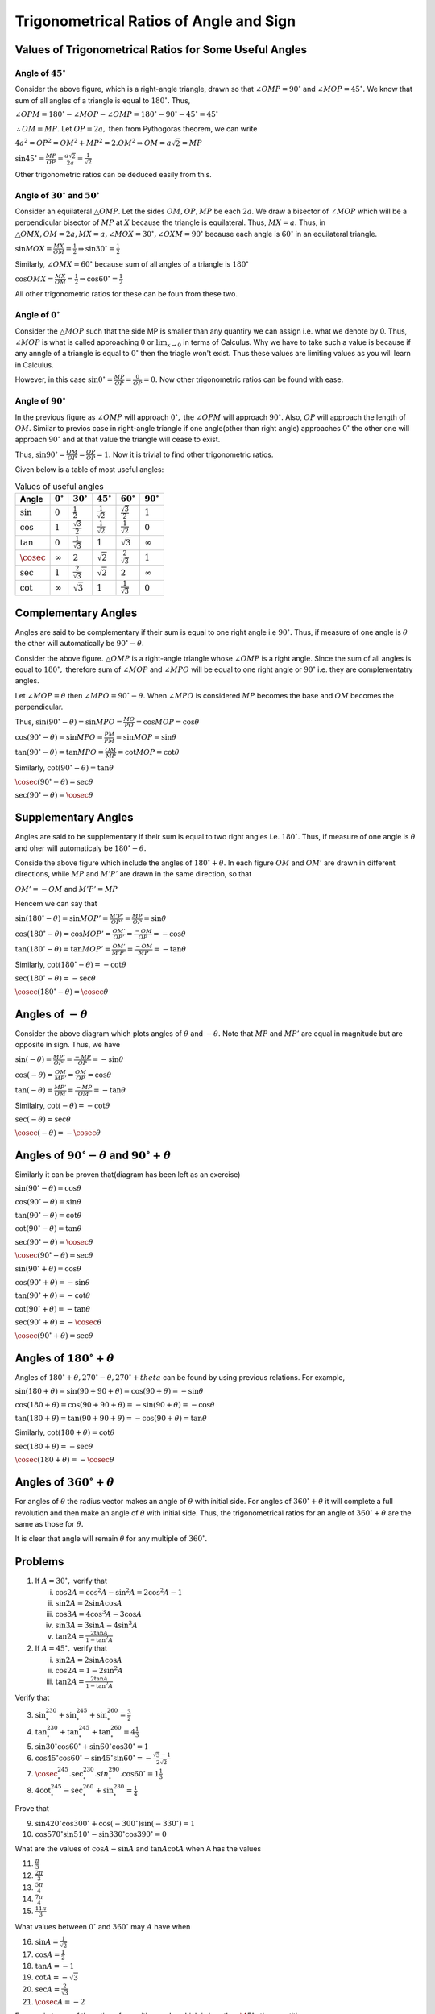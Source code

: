 Trigonometrical Ratios of Angle and Sign
****************************************
Values of Trigonometrical Ratios for Some Useful Angles
=======================================================
Angle of :math:`45^\circ`
-------------------------
.. image:: _static/images/6_1_45_triangle.png
   :alt: 45 degree angle
   :align: center

Consider the above figure, which is a right-angle triangle, drawn so that :math:`\angle OMP = 90^\circ` and :math:`\angle MOP =
45^\circ.` We know that sum of all angles of a triangle is equal to :math:`180^\circ.` Thus,

:math:`\angle OPM = 180^\circ - \angle MOP - \angle OMP = 180^\circ - 90^\circ - 45^\circ = 45^\circ`

:math:`\therefore OM = MP.` Let :math:`OP = 2a,` then from Pythogoras theorem, we can write

:math:`4a^2 = OP^2 = OM^2 + MP^2 = 2.OM^2\Rightarrow OM = a\sqrt{2} = MP`

:math:`\sin 45^\circ = \frac{MP}{OP} = \frac{a\sqrt{2}}{2a} = \frac{1}{\sqrt{2}}`

Other trigonometric ratios can be deduced easily from this.

Angle of :math:`30^\circ` and :math:`50^\circ`
----------------------------------------------
.. image:: _static/images/6_1_30_triangle.png
   :alt: 30 degree angle
   :align: center

Consider an equilateral :math:`\triangle OMP`. Let the sides :math:`OM, OP, MP` be each :math:`2a`. We draw a bisector of
:math:`\angle MOP` which will be a perpendicular bisector of :math:`MP` at :math:`X` because the triangle is equilateral. Thus,
:math:`MX = a.` Thus, in :math:`\triangle OMX, OM = 2a, MX = a, \angle MOX = 30^\circ, \angle OXM = 90^\circ` because each angle is
:math:`60^\circ` in an equilateral triangle.

:math:`\sin MOX = \frac{MX}{OM} = \frac{1}{2} \Rightarrow \sin 30^\circ = \frac{1}{2}`

Similarly, :math:`\angle OMX = 60^\circ` because sum of all angles of a triangle is :math:`180^\circ`

:math:`\cos OMX = \frac{MX}{OM} = \frac{1}{2}\Rightarrow \cos 60^\circ = \frac{1}{2}`

All other trigonometric ratios for these can be foun from these two.

Angle of :math:`0^\circ`
------------------------
.. image:: _static/images/6_2_0_triangle.png
   :alt: 0 degree angle
   :align: center

Consider the :math:`\triangle MOP` such that the side MP is smaller than any quantiry we can assign i.e. what we denote by 0. Thus,
:math:`\angle MOP` is what is called approaching :math:`0` or :math:`\lim_{x \to 0}` in terms of Calculus. Why we have to take such
a value is because if any anngle of a triangle is equal to :math:`0^\circ` then the triagle won't exist. Thus these values are
limiting values as you will learn in Calculus.

However, in this case :math:`\sin 0^\circ = \frac{MP}{OP} = \frac{0}{OP} = 0.` Now other trigonometric ratios can be found with
ease.

Angle of :math:`90^\circ`
--------------------------
In the previous figure as :math:`\angle OMP` will approach :math:`0^\circ,` the :math:`\angle OPM` will approach :math:`90^\circ.`
Also, :math:`OP` will approach the length of :math:`OM.` Similar to previos case in right-angle triangle if one angle(other than
right angle) approaches :math:`0^\circ` the other one will approach :math:`90^\circ` and at that value the triangle will cease to
exist.

Thus, :math:`\sin 90^\circ = \frac{OM}{OP} = \frac{OP}{OP} = 1.` Now it is trivial to find other trigonometric ratios.

Given below is a table of most useful angles:

.. list-table:: Values of useful angles
   :header-rows: 1

   * - Angle
     - :math:`0^\circ`
     - :math:`30^\circ`
     - :math:`45^\circ`
     - :math:`60^\circ`
     - :math:`90^\circ`
   * - :math:`\sin`
     - :math:`0`
     - :math:`\frac{1}{2}`
     - :math:`\frac{1}{\sqrt{2}}`
     - :math:`\frac{\sqrt{3}}{2}`
     - :math:`1`
   * - :math:`\cos`
     - :math:`1`
     - :math:`\frac{\sqrt{3}}{2}`
     - :math:`\frac{1}{\sqrt{2}}`
     - :math:`\frac{1}{\sqrt{2}}`
     - :math:`0`
   * - :math:`\tan`
     - :math:`0`
     - :math:`\frac{1}{\sqrt{3}}`
     - :math:`1`
     - :math:`\sqrt{3}`
     - :math:`\infty`
   * - :math:`\cosec`
     - :math:`\infty`
     - :math:`2`
     - :math:`\sqrt{2}`
     - :math:`\frac{2}{\sqrt{3}}`
     - :math:`1`
   * - :math:`\sec`
     - :math:`1`
     - :math:`\frac{2}{\sqrt{3}}`
     - :math:`\sqrt{2}`
     - :math:`2`
     - :math:`\infty`
   * - :math:`\cot`
     - :math:`\infty`
     - :math:`\sqrt{3}`
     - :math:`1`
     - :math:`\frac{1}{\sqrt{3}}`
     - :math:`0`


Complementary Angles
====================
.. image:: _static/images/6_3_complemetary.png
   :alt: complementary angles
   :align: center

Angles are said to be complementary if their sum is equal to one right angle i.e :math:`90^\circ.` Thus, if measure of one angle is
:math:`\theta` the other will automatically be :math:`90^\circ - \theta.`

Consider the above figure. :math:`\triangle OMP` is a right-angle triangle whose :math:`\angle OMP` is a right angle. Since the sum
of all angles is equal to :math:`180^\circ,` therefore sum of :math:`\angle MOP` and :math:`\angle MPO` will be equal to one right
angle or :math:`90^\circ` i.e. they are complementatry angles.

Let :math:`\angle MOP = \theta` then :math:`\angle MPO = 90^\circ - \theta.` When :math:`\angle MPO` is considered :math:`MP`
becomes the base and :math:`OM` becomes the perpendicular.

Thus, :math:`\sin(90^\circ - \theta) = \sin MPO = \frac{MO}{PO} = \cos MOP = \cos \theta`

:math:`\cos(90^\circ - \theta) = \sin MPO = \frac{PM}{PM} = \sin MOP = \sin \theta`

:math:`\tan(90^\circ - \theta) = \tan MPO = \frac{OM}{MP} = \cot MOP = \cot \theta`

Similarly, :math:`\cot(90^\circ - \theta) = \tan \theta`

:math:`\cosec(90^\circ - \theta) = \sec \theta`

:math:`\sec(90^\circ - \theta) = \cosec \theta`

Supplementary Angles
====================
.. image:: _static/images/6_4_supplemntary.png
   :alt: supplemntary angles
   :align: center


Angles are said to be supplementary if their sum is equal to two right angles i.e. :math:`180^\circ.` Thus, if measure of one angle
is :math:`\theta` and oher will automaticaly be :math:`180^\circ - \theta.`

Conside the above figure which include the angles of :math:`180^\circ + \theta.` In each figure :math:`OM` and :math:`OM'` are
drawn in different directions, while :math:`MP` and :math:`M'P'` are drawn in the same direction, so that

:math:`OM' = -OM` and :math:`M'P' = MP`

Hencem we can say that

:math:`\sin(180^\circ - \theta) = \sin MOP' = \frac{M'P'}{OP'} = \frac{MP}{OP} = \sin \theta`

:math:`\cos(180^\circ - \theta) = \cos MOP' = \frac{OM'}{OP'} = \frac{-OM}{OP} = -\cos \theta`

:math:`\tan(180^\circ - \theta) = \tan MOP' = \frac{OM'}{M'P'} = \frac{-OM}{MP} = -\tan \theta`

Similarly, :math:`\cot(180^\circ - \theta) = -\cot \theta`

:math:`\sec(180^\circ - \theta) = -\sec \theta`

:math:`\cosec(180^\circ - \theta) = \cosec \theta`

Angles of :math:`-\theta`
=========================
.. image:: _static/images/6_5-negative-theta.png
   :alt: negative angled
   :align: center

Consider the above diagram which plots angles of :math:`\theta` and :math:`-\theta.` Note that :math:`MP` and :math:`MP'` are equal
in magnitude but are opposite in sign. Thus, we have

:math:`\sin(-\theta) = \frac{MP'}{OP'} = \frac{-MP}{OP} = -\sin\theta`

:math:`\cos(-\theta) = \frac{OM}{MP'} = \frac{OM}{OP} = \cos\theta`

:math:`\tan(-\theta) = \frac{MP'}{OM} = \frac{-MP}{OM} = -\tan\theta`

Similalry, :math:`\cot(-\theta) = -\cot\theta`

:math:`\sec(-\theta) = \sec\theta`

:math:`\cosec(-\theta) = -\cosec\theta`


Angles of :math:`90^\circ -\theta` and :math:`90^\circ+\theta`
==============================================================
Similarly it can be proven that(diagram has been left as an exercise)

:math:`\sin(90^\circ -\theta) = \cos\theta`

:math:`\cos(90^\circ -\theta) = \sin\theta`

:math:`\tan(90^\circ -\theta) = \cot\theta`

:math:`\cot(90^\circ -\theta) = \tan\theta`

:math:`\sec(90^\circ -\theta) = \cosec\theta`

:math:`\cosec(90^\circ -\theta) = \sec\theta`

:math:`\sin(90^\circ+\theta) = \cos\theta`

:math:`\cos(90^\circ+\theta) = -\sin\theta`

:math:`\tan(90^\circ+\theta) = -\cot\theta`

:math:`\cot(90^\circ+\theta) = -\tan\theta`

:math:`\sec(90^\circ+\theta) = -\cosec\theta`

:math:`\cosec(90^\circ+\theta) = \sec\theta`

Angles of :math:`180^\circ + \theta`
====================================
Angles of :math:`180^\circ + \theta, 270^\circ -\theta, 270^\circ + theta` can be found by using previous relations. For example,

:math:`\sin(180 + \theta) = \sin(90 + 90 + \theta) = \cos(90 + \theta) = -\sin\theta`

:math:`\cos(180 + \theta) = \cos(90 + 90 + \theta) = -\sin(90 + \theta) = -\cos\theta`

:math:`\tan(180 + \theta) = \tan(90 + 90 + \theta) = -\cos(90 + \theta) = \tan\theta`

Similarly, :math:`\cot(180 + \theta) = \cot\theta`

:math:`\sec(180 + \theta) = -\sec\theta`

:math:`\cosec(180 + \theta) = -\cosec\theta`

Angles of :math:`360^\circ + \theta`
====================================
For angles of :math:`\theta` the radius vector makes an angle of :math:`\theta` with initial side. For angles of :math:`360^\circ +
\theta` it will complete a full revolution and then make an angle of :math:`\theta` with initial side. Thus, the trigonometrical
ratios for an angle of :math:`360^\circ + \theta` are the same as those for :math:`\theta.`

It is clear that angle will remain :math:`\theta` for any multiple of :math:`360^\circ.`

Problems
========
1. If :math:`A = 30^\circ,` verify that

   i. :math:`\cos 2A = \cos^2A - \sin^2A = 2\cos^2A - 1`

   ii. :math:`\sin 2A = 2\sin A\cos A`

   iii. :math:`\cos 3A = 4\cos^3A - 3\cos A`

   iv. :math:`\sin 3A = 3\sin A - 4\sin^3A`

   v. :math:`\tan 2A = \frac{2\tan A}{1 - \tan^2 A}`

2. If :math:`A = 45^\circ,` verify that

   i. :math:`\sin 2A = 2\sin A\cos A`

   ii. :math:`\cos 2A = 1 - 2\sin^2A`

   iii. :math:`\tan 2A = \frac{2\tan A}{1 - \tan^2A}`

Verify that

3. :math:`\sin^230^\circ + \sin^245^\circ + \sin^260^\circ = \frac{3}{2}`

4. :math:`\tan^230^\circ + \tan^245^\circ + \tan^260^\circ = 4\frac{1}{3}`

5. :math:`\sin 30^\circ\cos 60^\circ + \sin 60^\circ\cos 30^\circ = 1`

6. :math:`\cos 45^\circ\cos 60^\circ - \sin 45^\circ\sin 60^\circ = -\frac{\sqrt{3} - 1}{2\sqrt{2}}`

7. :math:`\cosec^245^\circ.\sec^230^\circ.sin^290^\circ.\cos 60^\circ = 1\frac{1}{3}`

8. :math:`4\cot^245^\circ-\sec^260^\circ + \sin^230^\circ = \frac{1}{4}`

Prove that

9. :math:`\sin 420^\circ\cos 300^\circ + \cos(-300^\circ)\sin(-330^\circ) = 1`

10. :math:`\cos 570^\circ\sin 510^\circ -\sin 330^\circ\cos 390^\circ = 0`

What are the values of :math:`\cos A - \sin A` and :math:`\tan A\cot A` when A has the values

11. :math:`\frac{\pi}{3}`

12. :math:`\frac{2\pi}{3}`

13. :math:`\frac{5\pi}{4}`

14. :math:`\frac{7\pi}{4}`

15. :math:`\frac{11\pi}{3}`

What values between :math:`0^\circ` and :math:`360^\circ` may :math:`A` have when

16. :math:`\sin A = \frac{1}{\sqrt{2}}`

17. :math:`\cos A = \frac{1}{2}`

18. :math:`\tan A = -1`

19. :math:`\cot A = -\sqrt{3}`

20. :math:`\sec A = \frac{2}{\sqrt{3}}`

21. :math:`\cosec A = -2`

Express in terms of the ratios of a positive angle, which is less than :math:`\45^\circ,` the quantities

22. :math:`\sin(-65^\circ)`

23. :math:`\cos(-84^\circ)`

24. :math:`\tan 137^\circ`
